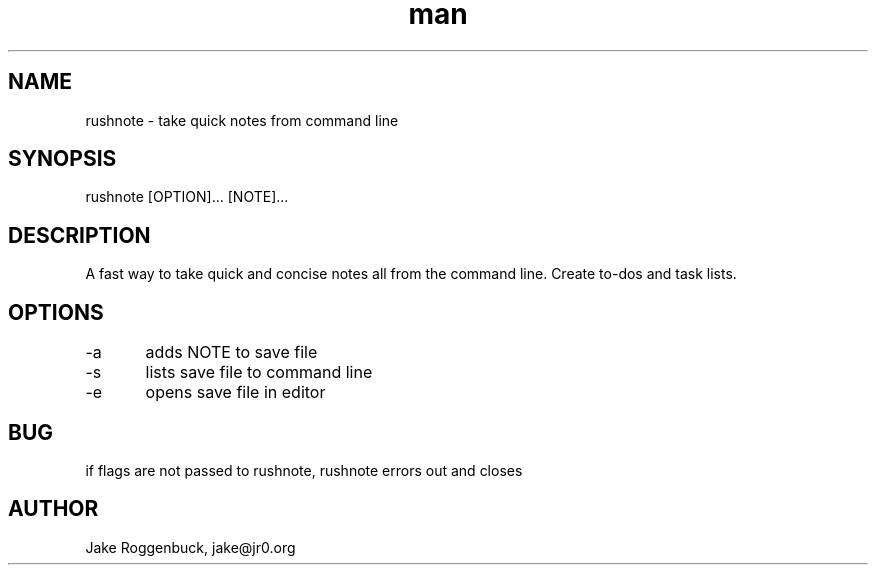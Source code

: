.\" Manpage for Rusnote.
.\" Contact jake@jr0.org to correct errors or typos.
.TH man 8 "25 Dec 2019" "1.0" "rushnote man page"
.SH NAME
rushnote \- take quick notes from command line 
.SH SYNOPSIS
rushnote [OPTION]... [NOTE]...
.SH DESCRIPTION
A fast way to take quick and concise notes all from the command line. Create to-dos and task lists. 
.SH OPTIONS
-a	adds NOTE to save file
.br
-s	lists save file to command line
.br
-e	opens save file in editor
.SH BUG
if flags are not passed to rushnote, rushnote errors out and closes
.SH AUTHOR
Jake Roggenbuck, jake@jr0.org
